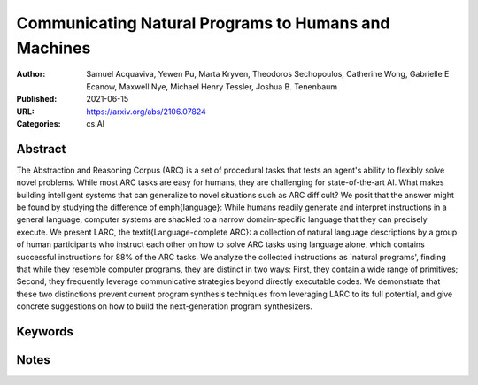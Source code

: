 Communicating Natural Programs to Humans and Machines
=====================================================

:Author: Samuel Acquaviva, Yewen Pu, Marta Kryven, Theodoros Sechopoulos, Catherine Wong, Gabrielle E Ecanow, Maxwell Nye, Michael Henry Tessler, Joshua B. Tenenbaum
:Published: 2021-06-15
:URL: https://arxiv.org/abs/2106.07824
:Categories: cs.AI

Abstract
--------
The Abstraction and Reasoning Corpus (ARC) is a set of procedural tasks that
tests an agent's ability to flexibly solve novel problems. While most ARC tasks
are easy for humans, they are challenging for state-of-the-art AI. What makes
building intelligent systems that can generalize to novel situations such as
ARC difficult? We posit that the answer might be found by studying the
difference of \emph{language}: While humans readily generate and interpret
instructions in a general language, computer systems are shackled to a narrow
domain-specific language that they can precisely execute. We present LARC, the
\textit{Language-complete ARC}: a collection of natural language descriptions
by a group of human participants who instruct each other on how to solve ARC
tasks using language alone, which contains successful instructions for 88\% of
the ARC tasks. We analyze the collected instructions as `natural programs',
finding that while they resemble computer programs, they are distinct in two
ways: First, they contain a wide range of primitives; Second, they frequently
leverage communicative strategies beyond directly executable codes. We
demonstrate that these two distinctions prevent current program synthesis
techniques from leveraging LARC to its full potential, and give concrete
suggestions on how to build the next-generation program synthesizers.

Keywords
--------
.. todo:: Extract or manually add keywords

Notes
-----
.. todo:: Add reading notes and key insights